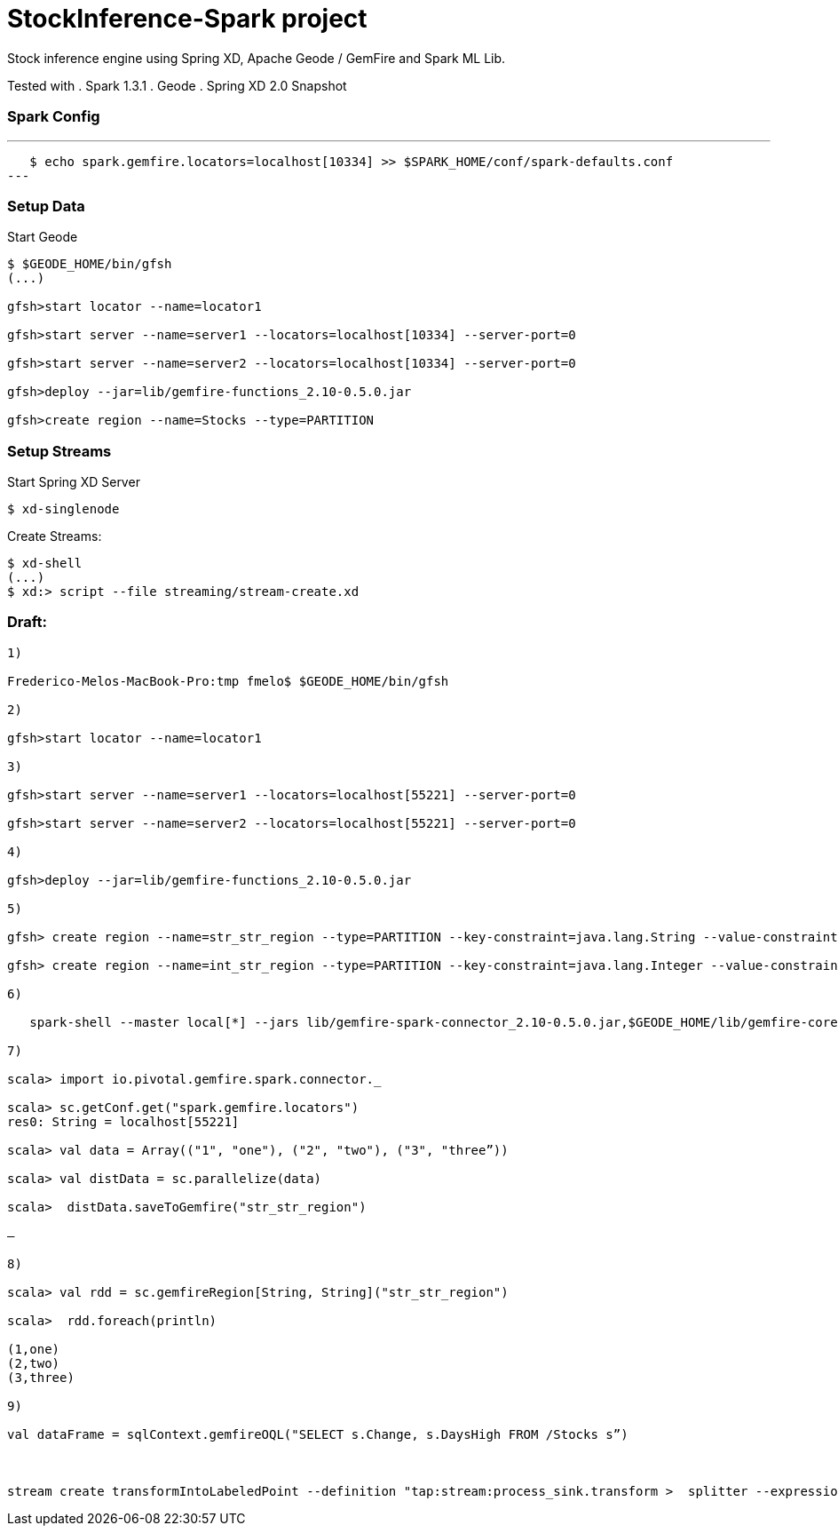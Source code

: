 # StockInference-Spark project

Stock inference engine using Spring XD, Apache Geode / GemFire and Spark ML Lib.

Tested with
. Spark 1.3.1
. Geode 
. Spring XD 2.0 Snapshot

### Spark Config

---
   $ echo spark.gemfire.locators=localhost[10334] >> $SPARK_HOME/conf/spark-defaults.conf
---

### Setup Data

Start Geode
----
$ $GEODE_HOME/bin/gfsh
(...)

gfsh>start locator --name=locator1

gfsh>start server --name=server1 --locators=localhost[10334] --server-port=0

gfsh>start server --name=server2 --locators=localhost[10334] --server-port=0

gfsh>deploy --jar=lib/gemfire-functions_2.10-0.5.0.jar

gfsh>create region --name=Stocks --type=PARTITION 
----





### Setup Streams

Start Spring XD Server
----
$ xd-singlenode
----

Create Streams:
----
$ xd-shell
(...)
$ xd:> script --file streaming/stream-create.xd
----



### Draft:

----
1)

Frederico-Melos-MacBook-Pro:tmp fmelo$ $GEODE_HOME/bin/gfsh

2)

gfsh>start locator --name=locator1

3)

gfsh>start server --name=server1 --locators=localhost[55221] --server-port=0

gfsh>start server --name=server2 --locators=localhost[55221] --server-port=0

4)

gfsh>deploy --jar=lib/gemfire-functions_2.10-0.5.0.jar

5)

gfsh> create region --name=str_str_region --type=PARTITION --key-constraint=java.lang.String --value-constraint=java.lang.String

gfsh> create region --name=int_str_region --type=PARTITION --key-constraint=java.lang.Integer --value-constraint=java.lang.String

6)

   spark-shell --master local[*] --jars lib/gemfire-spark-connector_2.10-0.5.0.jar,$GEODE_HOME/lib/gemfire-core-dependencies.jar
   
7)

scala> import io.pivotal.gemfire.spark.connector._

scala> sc.getConf.get("spark.gemfire.locators")
res0: String = localhost[55221]

scala> val data = Array(("1", "one"), ("2", "two"), ("3", "three”))

scala> val distData = sc.parallelize(data)

scala>  distData.saveToGemfire("str_str_region")

—

8)

scala> val rdd = sc.gemfireRegion[String, String]("str_str_region")

scala>  rdd.foreach(println)

(1,one)
(2,two)
(3,three)

9)

val dataFrame = sqlContext.gemfireOQL("SELECT s.Change, s.DaysHigh FROM /Stocks s”)



stream create transformIntoLabeledPoint --definition "tap:stream:process_sink.transform >  splitter --expression='('+#jsonPath(payload,'$.Change')+',['+#jsonPath(payload,'$.Change')+'])' | log" --deploy


----
